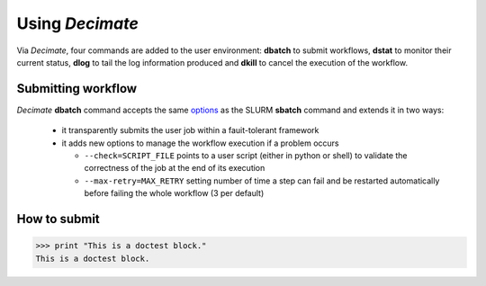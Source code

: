 ====================
Using *Decimate*
====================

Via *Decimate*, four commands are added to the user environment:
**dbatch** to submit workflows, **dstat** to monitor their current
status, **dlog** to tail the log information produced and **dkill** to
cancel the execution of the workflow.
 

Submitting workflow
-------------------

*Decimate* **dbatch** command accepts the same `options`_ as the SLURM
**sbatch** command and extends it in two ways:

.. _options: https://slurm.schedmd.com/sbatch.html

 - it transparently submits the user job within a fauit-tolerant framework
 - it adds new options to manage the workflow execution if a problem occurs

   
   - ``--check=SCRIPT_FILE`` points to a user script (either in python or shell) to
     validate the correctness of the job at the end of its execution
   - ``--max-retry=MAX_RETRY`` setting number of time a step can fail
     and be restarted automatically before failing the whole workflow
     (3 per default)



How to submit
-------------

>>> print "This is a doctest block." 
This is a doctest block.
